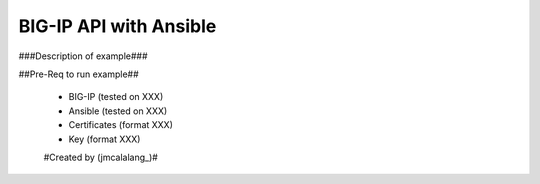 BIG-IP API with Ansible
=======================

###Description of example###

##Pre-Req to run example##

 - BIG-IP (tested on XXX)
 - Ansible (tested on XXX)
 - Certificates (format XXX)
 - Key (format XXX)

 #Created by (jmcalalang_)#
